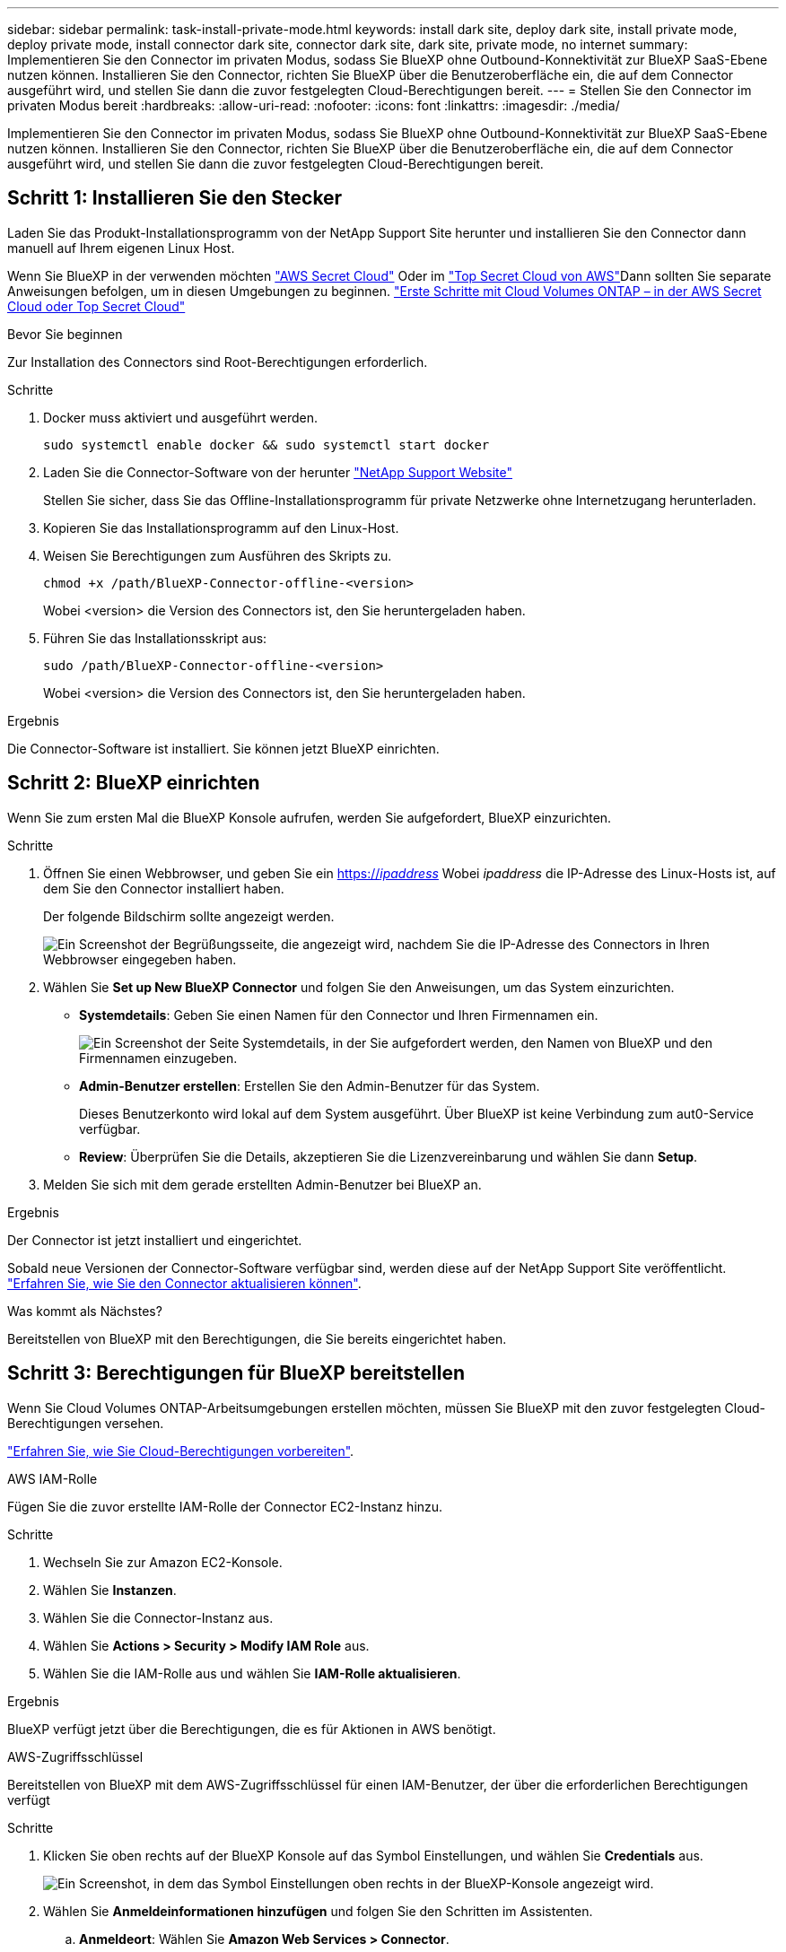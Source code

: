 ---
sidebar: sidebar 
permalink: task-install-private-mode.html 
keywords: install dark site, deploy dark site, install private mode, deploy private mode, install connector dark site, connector dark site, dark site, private mode, no internet 
summary: Implementieren Sie den Connector im privaten Modus, sodass Sie BlueXP ohne Outbound-Konnektivität zur BlueXP SaaS-Ebene nutzen können. Installieren Sie den Connector, richten Sie BlueXP über die Benutzeroberfläche ein, die auf dem Connector ausgeführt wird, und stellen Sie dann die zuvor festgelegten Cloud-Berechtigungen bereit. 
---
= Stellen Sie den Connector im privaten Modus bereit
:hardbreaks:
:allow-uri-read: 
:nofooter: 
:icons: font
:linkattrs: 
:imagesdir: ./media/


[role="lead"]
Implementieren Sie den Connector im privaten Modus, sodass Sie BlueXP ohne Outbound-Konnektivität zur BlueXP SaaS-Ebene nutzen können. Installieren Sie den Connector, richten Sie BlueXP über die Benutzeroberfläche ein, die auf dem Connector ausgeführt wird, und stellen Sie dann die zuvor festgelegten Cloud-Berechtigungen bereit.



== Schritt 1: Installieren Sie den Stecker

Laden Sie das Produkt-Installationsprogramm von der NetApp Support Site herunter und installieren Sie den Connector dann manuell auf Ihrem eigenen Linux Host.

Wenn Sie BlueXP in der verwenden möchten https://aws.amazon.com/federal/secret-cloud/["AWS Secret Cloud"^] Oder im https://aws.amazon.com/federal/top-secret-cloud/["Top Secret Cloud von AWS"^]Dann sollten Sie separate Anweisungen befolgen, um in diesen Umgebungen zu beginnen. https://docs.netapp.com/us-en/bluexp-cloud-volumes-ontap/task-getting-started-aws-c2s.html["Erste Schritte mit Cloud Volumes ONTAP – in der AWS Secret Cloud oder Top Secret Cloud"^]

.Bevor Sie beginnen
Zur Installation des Connectors sind Root-Berechtigungen erforderlich.

.Schritte
. Docker muss aktiviert und ausgeführt werden.
+
[source, cli]
----
sudo systemctl enable docker && sudo systemctl start docker
----
. Laden Sie die Connector-Software von der herunter https://mysupport.netapp.com/site/products/all/details/cloud-manager/downloads-tab["NetApp Support Website"^]
+
Stellen Sie sicher, dass Sie das Offline-Installationsprogramm für private Netzwerke ohne Internetzugang herunterladen.

. Kopieren Sie das Installationsprogramm auf den Linux-Host.
. Weisen Sie Berechtigungen zum Ausführen des Skripts zu.
+
[source, cli]
----
chmod +x /path/BlueXP-Connector-offline-<version>
----
+
Wobei <version> die Version des Connectors ist, den Sie heruntergeladen haben.

. Führen Sie das Installationsskript aus:
+
[source, cli]
----
sudo /path/BlueXP-Connector-offline-<version>
----
+
Wobei <version> die Version des Connectors ist, den Sie heruntergeladen haben.



.Ergebnis
Die Connector-Software ist installiert. Sie können jetzt BlueXP einrichten.



== Schritt 2: BlueXP einrichten

Wenn Sie zum ersten Mal die BlueXP Konsole aufrufen, werden Sie aufgefordert, BlueXP einzurichten.

.Schritte
. Öffnen Sie einen Webbrowser, und geben Sie ein https://_ipaddress_[] Wobei _ipaddress_ die IP-Adresse des Linux-Hosts ist, auf dem Sie den Connector installiert haben.
+
Der folgende Bildschirm sollte angezeigt werden.

+
image:screenshot-onprem-darksite-welcome.png["Ein Screenshot der Begrüßungsseite, die angezeigt wird, nachdem Sie die IP-Adresse des Connectors in Ihren Webbrowser eingegeben haben."]

. Wählen Sie *Set up New BlueXP Connector* und folgen Sie den Anweisungen, um das System einzurichten.
+
** *Systemdetails*: Geben Sie einen Namen für den Connector und Ihren Firmennamen ein.
+
image:screenshot-onprem-darksite-details.png["Ein Screenshot der Seite Systemdetails, in der Sie aufgefordert werden, den Namen von BlueXP und den Firmennamen einzugeben."]

** *Admin-Benutzer erstellen*: Erstellen Sie den Admin-Benutzer für das System.
+
Dieses Benutzerkonto wird lokal auf dem System ausgeführt. Über BlueXP ist keine Verbindung zum aut0-Service verfügbar.

** *Review*: Überprüfen Sie die Details, akzeptieren Sie die Lizenzvereinbarung und wählen Sie dann *Setup*.


. Melden Sie sich mit dem gerade erstellten Admin-Benutzer bei BlueXP an.


.Ergebnis
Der Connector ist jetzt installiert und eingerichtet.

Sobald neue Versionen der Connector-Software verfügbar sind, werden diese auf der NetApp Support Site veröffentlicht. link:task-upgrade-connector.html["Erfahren Sie, wie Sie den Connector aktualisieren können"].

.Was kommt als Nächstes?
Bereitstellen von BlueXP mit den Berechtigungen, die Sie bereits eingerichtet haben.



== Schritt 3: Berechtigungen für BlueXP bereitstellen

Wenn Sie Cloud Volumes ONTAP-Arbeitsumgebungen erstellen möchten, müssen Sie BlueXP mit den zuvor festgelegten Cloud-Berechtigungen versehen.

link:task-prepare-private-mode.html#step-5-prepare-cloud-permissions["Erfahren Sie, wie Sie Cloud-Berechtigungen vorbereiten"].

[role="tabbed-block"]
====
.AWS IAM-Rolle
--
Fügen Sie die zuvor erstellte IAM-Rolle der Connector EC2-Instanz hinzu.

.Schritte
. Wechseln Sie zur Amazon EC2-Konsole.
. Wählen Sie *Instanzen*.
. Wählen Sie die Connector-Instanz aus.
. Wählen Sie *Actions > Security > Modify IAM Role* aus.
. Wählen Sie die IAM-Rolle aus und wählen Sie *IAM-Rolle aktualisieren*.


.Ergebnis
BlueXP verfügt jetzt über die Berechtigungen, die es für Aktionen in AWS benötigt.

--
.AWS-Zugriffsschlüssel
--
Bereitstellen von BlueXP mit dem AWS-Zugriffsschlüssel für einen IAM-Benutzer, der über die erforderlichen Berechtigungen verfügt

.Schritte
. Klicken Sie oben rechts auf der BlueXP Konsole auf das Symbol Einstellungen, und wählen Sie *Credentials* aus.
+
image:screenshot_settings_icon.gif["Ein Screenshot, in dem das Symbol Einstellungen oben rechts in der BlueXP-Konsole angezeigt wird."]

. Wählen Sie *Anmeldeinformationen hinzufügen* und folgen Sie den Schritten im Assistenten.
+
.. *Anmeldeort*: Wählen Sie *Amazon Web Services > Connector*.
.. *Zugangsdaten definieren*: Geben Sie einen AWS-Zugriffsschlüssel und einen geheimen Schlüssel ein.
.. *Marketplace-Abonnement*: Verknüpfen Sie diese Anmeldedaten mit einem Marketplace-Abonnement, indem Sie jetzt abonnieren oder ein vorhandenes Abonnement auswählen.
.. *Review*: Bestätigen Sie die Details zu den neuen Zugangsdaten und wählen Sie *Add*.




.Ergebnis
BlueXP verfügt jetzt über die Berechtigungen, die es für Aktionen in AWS benötigt.

--
.Azure Rolle
--
Wechseln Sie zum Azure-Portal und weisen Sie der virtuellen Connector-Maschine für ein oder mehrere Abonnements die benutzerdefinierte Azure-Rolle zu.

.Schritte
. Öffnen Sie im Azure Portal den Service *Abonnements* und wählen Sie Ihr Abonnement aus.
+
Es ist wichtig, die Rolle aus dem Dienst *Subscriptions* zuzuweisen, da hier der Umfang der Rollenzuweisung auf Abonnementebene festgelegt ist. Der _scope_ definiert die Ressourcen, für die der Zugriff gilt. Wenn Sie einen Umfang auf einer anderen Ebene angeben (z. B. auf Ebene der Virtual Machines), wirkt es sich darauf aus, dass Sie Aktionen aus BlueXP ausführen können.

+
https://learn.microsoft.com/en-us/azure/role-based-access-control/scope-overview["Microsoft Azure Dokumentation: Umfang für die rollenbasierte Zugriffssteuerung von Azure kennen"^]

. Wählen Sie *Zugriffskontrolle (IAM)* > *Hinzufügen* > *Rollenzuweisung hinzufügen*.
. Wählen Sie auf der Registerkarte *role* die Rolle *BlueXP Operator* aus und wählen Sie *Next* aus.
+

NOTE: BlueXP Operator ist der Standardname, der in der BlueXP-Richtlinie angegeben ist. Wenn Sie einen anderen Namen für die Rolle ausgewählt haben, wählen Sie stattdessen diesen Namen aus.

. Führen Sie auf der Registerkarte *Mitglieder* die folgenden Schritte aus:
+
.. Weisen Sie einer * verwalteten Identität* Zugriff zu.
.. Wählen Sie *Mitglieder auswählen*, wählen Sie das Abonnement, in dem die virtuelle Connector-Maschine erstellt wurde, unter *verwaltete Identität*, wählen Sie *virtuelle Maschine* und wählen Sie dann die virtuelle Connector-Maschine aus.
.. Wählen Sie *Auswählen*.
.. Wählen Sie *Weiter*.
.. Wählen Sie *Überprüfen + Zuweisen*.
.. Wenn Sie Ressourcen in weiteren Azure-Abonnements managen möchten, wechseln Sie zu diesem Abonnement und wiederholen Sie die folgenden Schritte.




.Ergebnis
BlueXP verfügt jetzt über die Berechtigungen, die es für Sie zum Ausführen von Aktionen in Azure benötigt.

--
.Azure Service Principal
--
Stellen Sie BlueXP die Zugangsdaten für das zuvor von Ihnen Setup für den Azure Service Principal zur Verfügung.

.Schritte
. Klicken Sie oben rechts auf der BlueXP Konsole auf das Symbol Einstellungen, und wählen Sie *Credentials* aus.
+
image:screenshot_settings_icon.gif["Ein Screenshot, in dem das Symbol Einstellungen oben rechts in der BlueXP-Konsole angezeigt wird."]

. Wählen Sie *Anmeldeinformationen hinzufügen* und folgen Sie den Schritten im Assistenten.
+
.. *Anmeldeort*: Wählen Sie *Microsoft Azure > Connector*.
.. *Credentials definieren*: Geben Sie Informationen über den Microsoft Entra-Dienst-Prinzipal ein, der die erforderlichen Berechtigungen gewährt:
+
*** Anwendungs-ID (Client)
*** ID des Verzeichnisses (Mandant)
*** Client-Schlüssel


.. *Marketplace-Abonnement*: Verknüpfen Sie diese Anmeldedaten mit einem Marketplace-Abonnement, indem Sie jetzt abonnieren oder ein vorhandenes Abonnement auswählen.
.. *Review*: Bestätigen Sie die Details zu den neuen Zugangsdaten und wählen Sie *Add*.




.Ergebnis
BlueXP verfügt jetzt über die Berechtigungen, die es für Sie zum Ausführen von Aktionen in Azure benötigt.

--
.Google Cloud Service-Konto
--
Verknüpfen Sie das Servicekonto mit der Konnektor-VM.

.Schritte
. Wechseln Sie zum Google Cloud Portal und weisen Sie das Servicekonto der VM-Instanz des Connectors zu.
+
https://cloud.google.com/compute/docs/access/create-enable-service-accounts-for-instances#changeserviceaccountandscopes["Google Cloud-Dokumentation: Ändern des Dienstkontos und des Zugriffsumfangs für eine Instanz"^]

. Wenn Sie Ressourcen in anderen Projekten managen möchten, gewähren Sie Zugriff, indem Sie das Servicekonto mit der BlueXP Rolle zu diesem Projekt hinzufügen. Sie müssen diesen Schritt für jedes Projekt wiederholen.


.Ergebnis
BlueXP verfügt jetzt über die nötigen Berechtigungen, um Aktionen in Google Cloud für Sie durchzuführen.

--
====